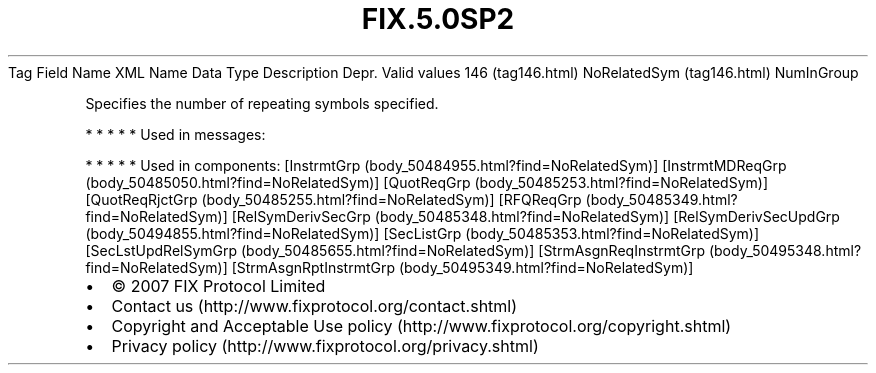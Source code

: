 .TH FIX.5.0SP2 "" "" "Tag #146"
Tag
Field Name
XML Name
Data Type
Description
Depr.
Valid values
146 (tag146.html)
NoRelatedSym (tag146.html)
NumInGroup
.PP
Specifies the number of repeating symbols specified.
.PP
   *   *   *   *   *
Used in messages:
.PP
   *   *   *   *   *
Used in components:
[InstrmtGrp (body_50484955.html?find=NoRelatedSym)]
[InstrmtMDReqGrp (body_50485050.html?find=NoRelatedSym)]
[QuotReqGrp (body_50485253.html?find=NoRelatedSym)]
[QuotReqRjctGrp (body_50485255.html?find=NoRelatedSym)]
[RFQReqGrp (body_50485349.html?find=NoRelatedSym)]
[RelSymDerivSecGrp (body_50485348.html?find=NoRelatedSym)]
[RelSymDerivSecUpdGrp (body_50494855.html?find=NoRelatedSym)]
[SecListGrp (body_50485353.html?find=NoRelatedSym)]
[SecLstUpdRelSymGrp (body_50485655.html?find=NoRelatedSym)]
[StrmAsgnReqInstrmtGrp (body_50495348.html?find=NoRelatedSym)]
[StrmAsgnRptInstrmtGrp (body_50495349.html?find=NoRelatedSym)]

.PD 0
.P
.PD

.PP
.PP
.IP \[bu] 2
© 2007 FIX Protocol Limited
.IP \[bu] 2
Contact us (http://www.fixprotocol.org/contact.shtml)
.IP \[bu] 2
Copyright and Acceptable Use policy (http://www.fixprotocol.org/copyright.shtml)
.IP \[bu] 2
Privacy policy (http://www.fixprotocol.org/privacy.shtml)
